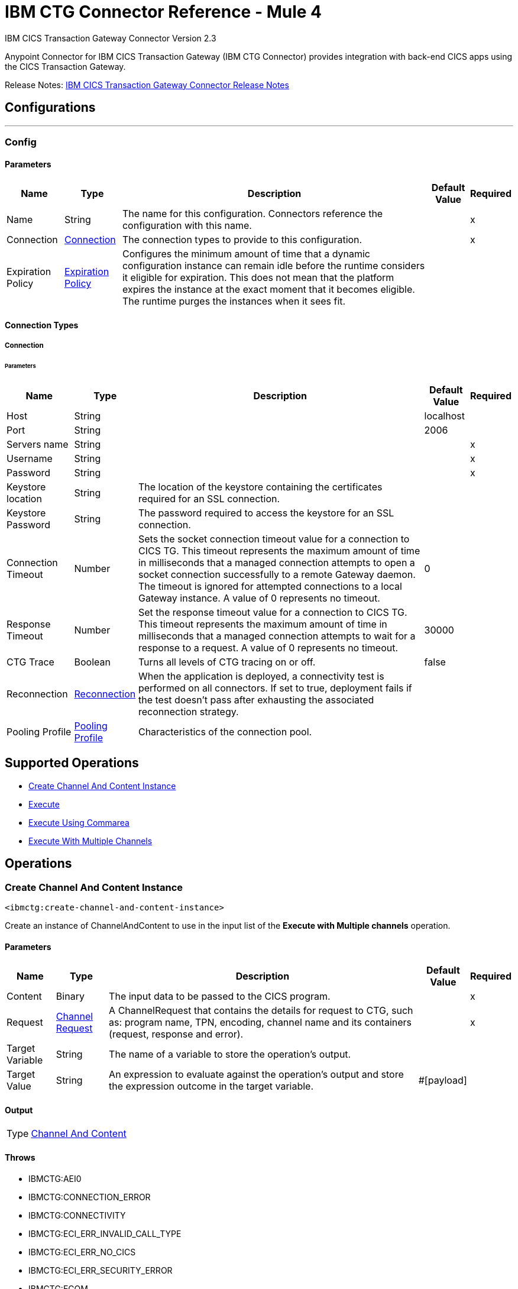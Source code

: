 = IBM CTG Connector Reference - Mule 4
:page-aliases: connectors::ibm/ibm-ctg-connector-reference.adoc



IBM CICS Transaction Gateway Connector Version 2.3

Anypoint Connector for IBM CICS Transaction Gateway (IBM CTG Connector) provides integration with back-end CICS apps using the CICS Transaction Gateway.

Release Notes: xref:release-notes::connector/ibm-ctg-connector-release-notes-mule-4.adoc[IBM CICS Transaction Gateway Connector Release Notes]


== Configurations
---
[[config]]
=== Config


==== Parameters
[%header%autowidth.spread]
|===
| Name | Type | Description | Default Value | Required
|Name | String | The name for this configuration. Connectors reference the configuration with this name. | | x
| Connection a| <<config_connection, Connection>>
 | The connection types to provide to this configuration. | | x
| Expiration Policy a| <<ExpirationPolicy>> |  Configures the minimum amount of time that a dynamic configuration instance can remain idle before the runtime considers it eligible for expiration. This does not mean that the platform expires the instance at the exact moment that it becomes eligible. The runtime purges the instances when it sees fit. |  |
|===

==== Connection Types
[[config_connection]]
===== Connection


====== Parameters
[%header%autowidth.spread]
|===
| Name | Type | Description | Default Value | Required
| Host a| String |  |  localhost |
| Port a| String |  |  2006 |
| Servers name a| String |  |  | x
| Username a| String |  |  | x
| Password a| String |  |  | x
| Keystore location a| String |  The location of the keystore containing the certificates required for an SSL connection. |  |
| Keystore Password a| String |  The password required to access the keystore for an SSL connection. |  |
| Connection Timeout a| Number |  Sets the socket connection timeout value for a connection to CICS TG. This timeout represents the maximum amount of time in milliseconds that a managed connection attempts to open a socket connection successfully to a remote Gateway daemon. The timeout is ignored for attempted connections to a local Gateway instance. A value of 0 represents no timeout. |  0 |
| Response Timeout a| Number |  Set the response timeout value for a connection to CICS TG. This timeout represents the maximum amount of time in milliseconds that a managed connection attempts to wait for a response to a request. A value of 0 represents no timeout. |  30000 |
| CTG Trace a| Boolean |  Turns all levels of CTG tracing on or off. |  false |
| Reconnection a| <<Reconnection>> |  When the application is deployed, a connectivity test is performed on all connectors. If set to true, deployment fails if the test doesn't pass after exhausting the associated reconnection strategy. |  |
| Pooling Profile a| <<PoolingProfile>> |  Characteristics of the connection pool. |  |
|===

== Supported Operations

* <<createChannelAndContentInstance>>
* <<execute>>
* <<executeUsingCommarea>>
* <<executeWithMultipleChannels>>

== Operations

[[createChannelAndContentInstance]]
=== Create Channel And Content Instance
`<ibmctg:create-channel-and-content-instance>`

Create an instance of ChannelAndContent to use in the input list of the *Execute with Multiple channels* operation.

==== Parameters
[%header%autowidth.spread]
|===
| Name | Type | Description | Default Value | Required
| Content a| Binary |  The input data to be passed to the CICS program. |  | x
| Request a| <<ChannelRequest>> |  A ChannelRequest that contains the details for request to CTG, such as: program name, TPN, encoding, channel name and its containers (request, response and error). |  | x
| Target Variable a| String |  The name of a variable to store the operation's output. |  |
| Target Value a| String |  An expression to evaluate against the operation's output and store the expression outcome in the target variable. |  #[payload] |
|===

==== Output

[%autowidth.spread]
|===
|Type |<<ChannelAndContent>>
|===

==== Throws

* IBMCTG:AEI0
* IBMCTG:CONNECTION_ERROR
* IBMCTG:CONNECTIVITY
* IBMCTG:ECI_ERR_INVALID_CALL_TYPE
* IBMCTG:ECI_ERR_NO_CICS
* IBMCTG:ECI_ERR_SECURITY_ERROR
* IBMCTG:ECOM
* IBMCTG:ERR_GATEWAY
* IBMCTG:IBMCCExecution
* IBMCTG:REQUEST_ERROR
* IBMCTG:RESOURCE
* IBMCTG:SERVER_ERROR
* IBMCTG:TRANSACTION
* IBMCTG:UNKNOWN

[[execute]]
=== Execute

`<ibmctg:execute>`

==== Parameters

[%header%autowidth.spread]
|===
| Name | Type | Description | Default Value | Required
| Configuration | String | The name of the configuration to use. | | x
| Content a| Binary |  |  #[payload] |
| Channel Request a| <<ChannelRequest>> |  |  | x
| Transactional Action a| Enumeration, one of:

** ALWAYS_JOIN
** JOIN_IF_POSSIBLE
** NOT_SUPPORTED |  The type of joining action that operations can take regarding transactions. |  JOIN_IF_POSSIBLE |
| Streaming Strategy a| * <<repeatable-in-memory-stream>>
* <<repeatable-file-store-stream>>
* non-repeatable-stream |  Configure to use repeatable streams. |  |
| Target Variable a| String |  The name of a variable to store the operation's output. |  |
| Target Value a| String |  An expression to evaluate against the operation's output and store the expression outcome in the target variable. |  #[payload] |
| Reconnection Strategy a| * <<reconnect>>
* <<reconnect-forever>> |  A retry strategy in case of connectivity errors. |  |
|===

==== Output

[%autowidth.spread]
|===
|Type |Binary
|===

==== For Configurations

* <<config>>

==== Throws

* IBMCTG:AEI0
* IBMCTG:CONNECTION_ERROR
* IBMCTG:CONNECTIVITY
* IBMCTG:ECI_ERR_INVALID_CALL_TYPE
* IBMCTG:ECI_ERR_NO_CICS
* IBMCTG:ECI_ERR_SECURITY_ERROR
* IBMCTG:ECOM
* IBMCTG:ERR_GATEWAY
* IBMCTG:IBMCCExecution
* IBMCTG:REQUEST_ERROR
* IBMCTG:RESOURCE
* IBMCTG:RETRY_EXHAUSTED
* IBMCTG:SERVER_ERROR
* IBMCTG:TRANSACTION
* IBMCTG:UNKNOWN

[[executeUsingCommarea]]
=== Execute Using Commarea

`<ibmctg:execute-using-commarea>`

==== Parameters

[%header%autowidth.spread]
|===
| Name | Type | Description | Default Value | Required
| Configuration | String | The name of the configuration to use. | | x
| Content a| Binary |  |  #[payload] |
| Commarea Request Type a| <<CommareaRequest>> |  |  | x
| Transactional Action a| Enumeration, one of:

** ALWAYS_JOIN
** JOIN_IF_POSSIBLE
** NOT_SUPPORTED |  The type of joining action that operations can take regarding transactions. |  JOIN_IF_POSSIBLE |
| Streaming Strategy a| * <<repeatable-in-memory-stream>>
* <<repeatable-file-store-stream>>
* non-repeatable-stream |  Configure to use repeatable streams. |  |
| Target Variable a| String |  The name of a variable to store the operation's output. |  |
| Target Value a| String |  An expression to evaluate against the operation's output and store the expression outcome in the target variable |  #[payload] |
| Reconnection Strategy a| * <<reconnect>>
* <<reconnect-forever>> |  A retry strategy in case of connectivity errors |  |
|===

==== Output
[%autowidth.spread]
|===
|Type |Binary
|===

==== For Configurations

* <<config>>

==== Throws

* IBMCTG:AEI0
* IBMCTG:CONNECTION_ERROR
* IBMCTG:CONNECTIVITY
* IBMCTG:ECI_ERR_INVALID_CALL_TYPE
* IBMCTG:ECI_ERR_NO_CICS
* IBMCTG:ECI_ERR_SECURITY_ERROR
* IBMCTG:ECOM
* IBMCTG:ERR_GATEWAY
* IBMCTG:IBMCCExecution
* IBMCTG:REQUEST_ERROR
* IBMCTG:RESOURCE
* IBMCTG:RETRY_EXHAUSTED
* IBMCTG:SERVER_ERROR
* IBMCTG:TRANSACTION
* IBMCTG:UNKNOWN


[[executeWithMultipleChannels]]
=== Execute With Multiple Channels
`<ibmctg:execute-with-multiple-channels>`


Calls a remote CICS program sending data encapsulated in channels and containers, allowing users to transfer more than 32 KB in a single request.

A container is a named reference to a storage area managed by CICS that can hold any form of application data. A container can hold data in any format that the application requires and is limited only by the amount of storage available. An application can reference any number of containers.

A channel is a uniquely named reference to a collection of containers. It is analogous to a COMMAREA, but it is not subject to its constraints. Programs can pass a single channel between them. You can think of a channel as a parameter list. The same channel can be passed from one program to another.

Channels and containers are visible only to the program that creates them, and to the programs that they are passed to. When these programs end, CICS automatically deletes the containers and their storage. They are not recoverable. If you require to use recoverable containers, use CICS BTS containers.

==== Parameters

[%header%autowidth.spread]
|===
| Name | Type | Description | Default Value | Required
| Configuration | String | The name of the configuration to use. | | x
| Channel And Contents a| Array of <<ChannelAndContent>> |  A java.util.List of ChannelAndContent containing one or more pairs with channel and the details for request to CTG, such as: program name, TPN, encoding, channel name, and its containers (request, response and error); with this respective content. |  #[payload] |
| Transactional Action a| Enumeration, one of:

** ALWAYS_JOIN
** JOIN_IF_POSSIBLE
** NOT_SUPPORTED |  The type of joining action that operations can take regarding transactions. |  JOIN_IF_POSSIBLE |
| Target Variable a| String |  The name of a variable to store the operation's output. |  |
| Target Value a| String |  An expression to evaluate against the operation's output and store the expression outcome in the target variable |  #[payload] |
| Reconnection Strategy a| * <<reconnect>>
* <<reconnect-forever>> |  A retry strategy in case of connectivity errors |  |
|===

==== Output

[%autowidth.spread]
|===
|Type |Array of Binary
|===

==== For Configurations

* <<config>>

==== Throws

* IBMCTG:AEI0
* IBMCTG:CONNECTION_ERROR
* IBMCTG:CONNECTIVITY
* IBMCTG:ECI_ERR_INVALID_CALL_TYPE
* IBMCTG:ECI_ERR_NO_CICS
* IBMCTG:ECI_ERR_SECURITY_ERROR
* IBMCTG:ECOM
* IBMCTG:ERR_GATEWAY
* IBMCTG:IBMCCExecution
* IBMCTG:REQUEST_ERROR
* IBMCTG:RESOURCE
* IBMCTG:RETRY_EXHAUSTED
* IBMCTG:SERVER_ERROR
* IBMCTG:TRANSACTION
* IBMCTG:UNKNOWN

== Types
[[Reconnection]]
=== Reconnection

[%header%autowidth.spread]
|===
| Field | Type | Description | Default Value | Required
| Fails Deployment a| Boolean | When the application is deployed, a connectivity test is performed on all connectors. If set to true, deployment fails if the test doesn't pass after exhausting the associated reconnection strategy. |  |
| Reconnection Strategy a| * <<reconnect>>
* <<reconnect-forever>> | The reconnection strategy to use. |  |
|===

[[reconnect]]
=== Reconnect

[%header%autowidth.spread]
|===
| Field | Type | Description | Default Value | Required
| Frequency a| Number | How often in milliseconds to reconnect. | |
| Count a| Number | How many reconnection attempts to make. | |
| blocking |Boolean |If false, the reconnection strategy runs in a separate, non-blocking thread. |true |
|===

[[reconnect-forever]]
=== Reconnect Forever

[%header%autowidth.spread]
|===
| Field | Type | Description | Default Value | Required
| Frequency a| Number | How often in milliseconds to reconnect. | |
| blocking |Boolean |If false, the reconnection strategy runs in a separate, non-blocking thread. |true |
|===

[[PoolingProfile]]
=== Pooling Profile

[%header%autowidth.spread]
|===
| Field | Type | Description | Default Value | Required
| Max Active a| Number | Controls the maximum number of Mule components that can be borrowed from a session at one time. When set to a negative value, there is no limit to the number of components that may be active at one time. When maxActive is exceeded, the pool is said to be exhausted. |  |
| Max Idle a| Number | Controls the maximum number of Mule components that can sit idle in the pool at any time. When set to a negative value, there is no limit to the number of Mule components that may be idle at one time. |  |
| Max Wait a| Number | Specifies the number of milliseconds to wait for a pooled component to become available when the pool is exhausted and the exhaustedAction is set to WHEN_EXHAUSTED_WAIT. |  |
| Min Eviction Millis a| Number | Determines the minimum amount of time an object may sit idle in the pool before it is eligible for eviction. When non-positive, no objects will be evicted from the pool due to idle time alone. |  |
| Eviction Check Interval Millis a| Number | Specifies the number of milliseconds between runs of the object evictor. When non-positive, no object evictor is executed. |  |
| Exhausted Action a| Enumeration, one of:

** WHEN_EXHAUSTED_GROW
** WHEN_EXHAUSTED_WAIT
** WHEN_EXHAUSTED_FAIL | Specifies the behavior of the Mule component pool when the pool is exhausted. Possible values are: "WHEN_EXHAUSTED_FAIL", which will throw a NoSuchElementException, "WHEN_EXHAUSTED_WAIT", which will block by invoking Object.wait(long) until a new or idle object is available, or WHEN_EXHAUSTED_GROW, which will create a new Mule instance and return it, essentially making maxActive meaningless. If a positive maxWait value is supplied, it will block for at most that many milliseconds, after which a NoSuchElementException will be thrown. If maxThreadWait is a negative value, it will block indefinitely. |  |
| Initialisation Policy a| Enumeration, one of:

** INITIALISE_NONE
** INITIALISE_ONE
** INITIALISE_ALL | Determines how components in a pool should be initialized. The possible values are: INITIALISE_NONE (will not load any components into the pool on startup), INITIALISE_ONE (will load one initial component into the pool on startup), or INITIALISE_ALL (will load all components in the pool on startup) |  |
| Disabled a| Boolean | Whether pooling should be disabled |  |
|===

[[ExpirationPolicy]]
=== Expiration Policy

[%header%autowidth.spread]
|===
| Field | Type | Description | Default Value | Required
| Max Idle Time a| Number | A scalar time value for the maximum amount of time a dynamic configuration instance should be allowed to be idle before it's considered eligible for expiration |  |
| Time Unit a| Enumeration, one of:

** NANOSECONDS
** MICROSECONDS
** MILLISECONDS
** SECONDS
** MINUTES
** HOURS
** DAYS | A time unit that qualifies the maxIdleTime attribute |  |
|===

[[ChannelRequest]]
=== Channel Request

[%header%autowidth.spread]
|===
| Field | Type | Description | Default Value | Required
| Channel a| String | The name of the channel. Value is case-sensitive. |  | x
| Request Container a| String | The name of the container used to send the request data to the CICS program. Value is case-sensitive. |  | x
| Response Container a| String | The name of the container used to return the data obtained from the CICS program. Value is case-sensitive. |  | x
| Error Container a| String | The name of the container used to return error information if something goes wrong in the CICS program. Value is case-sensitive. |  | x
| Program Name a| String | The name of the CICS program to call. It is case-sensitive. |  | x
| Tpn Name a| String | The transaction identifier of the CICS mirror transaction. Optional. |  |
| Encoding a| String | The data encoding. Default value is IBM037. | IBM037 |
|===

[[repeatable-in-memory-stream]]
=== Repeatable In Memory Stream

[%header%autowidth.spread]
|===
| Field | Type | Description | Default Value | Required
| Initial Buffer Size a| Number | The amount of memory that will be allocated to consume the stream and provide random access to it. If the stream contains more data than can be fit into this buffer, then the buffer expands according to the bufferSizeIncrement attribute, with an upper limit of maxInMemorySize. |  |
| Buffer Size Increment a| Number | This is by how much the buffer size expands if it exceeds its initial size. Setting a value of zero or lower means that the buffer should not expand, meaning that a STREAM_MAXIMUM_SIZE_EXCEEDED error is raised when the buffer gets full. |  |
| Max Buffer Size a| Number | The maximum amount of memory to use. If more than that is used then a STREAM_MAXIMUM_SIZE_EXCEEDED error is raised. A value lower than or equal to zero means no limit. |  |
| Buffer Unit a| Enumeration, one of:

** BYTE
** KB
** MB
** GB | The unit in which all these attributes are expressed |  |
|===

[[repeatable-file-store-stream]]
=== Repeatable File Store Stream

[%header%autowidth.spread]
|===
| Field | Type | Description | Default Value | Required
| Max In Memory Size a| Number | Defines the maximum memory that the stream should use to keep data in memory. If more than that is consumed then it will start to buffer the content on disk. |  |
| Buffer Unit a| Enumeration, one of:

** BYTE
** KB
** MB
** GB | The unit in which maxInMemorySize is expressed |  |
|===

[[CommareaRequest]]
=== Commarea Request

[%header%autowidth.spread]
|===
| Field | Type | Description | Default Value | Required
| Commarea Length a| Number | The length of COMMAREA. Default value is -1. This should be set to less than or equal to the length of the byte array passed in the payload. The maximum advised size is
 32500 bytes, as this is guaranteed to be flowed successfully across all protocols. COMMAREA sizes greater than this may generate an ECI_ERR_INVALID_DATA_LENGTH return code. | -1 |
| Reply Length a| Number | The length of the data stream to be returned back from the Gateway daemon to the Mule (JCA) application. Default value is -1. Setting this property can reduce the data
 transmitted over the network if the data returned by CICS is less than the full COMMAREA size, and you know the size of the data in advance. | -1 |
| Program Name a| String | The name of the CICS program to call. It is case-sensitive. |  | x
| Tpn Name a| String | The transaction identifier of the CICS mirror transaction. Optional. |  |
| Encoding a| String | The data encoding. Default value is IBM037. | IBM037 |
|===

[[ChannelAndContent]]
=== Channel And Content

[%header%autowidth.spread]
|===
| Field | Type | Description | Default Value | Required
| Channel Request a| <<ChannelRequest>> |  |  |
| Content a| Binary |  |  |
|===

== See Also

https://help.mulesoft.com[MuleSoft Help Center]
